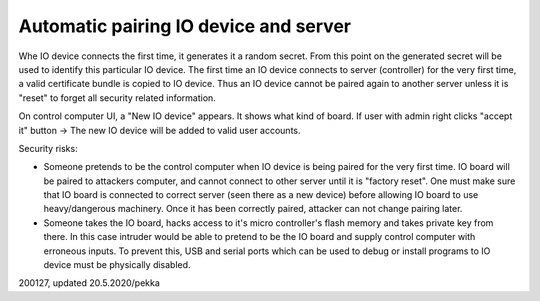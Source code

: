 ﻿Automatic pairing IO device and server
========================================
Whe IO device connects the first time, it generates it a random secret. From this point on the
generated secret will be used to identify this particular IO device.
The first time an IO device connects to server (controller) for the very first time, a valid
certificate bundle is copied to IO device. Thus an IO device cannot be paired again to another
server unless it is "reset" to forget all security related information.

On control computer UI, a "New IO device" appears. It shows what kind of board.
If user with admin right clicks "accept it" button -> The new IO device will be added to
valid user accounts. 

Security risks:

* Someone pretends to be the control computer when IO device is being paired for the very first time.
  IO board will be paired to attackers computer, and cannot connect to other server until it is "factory reset".
  One must make sure that IO board is connected to correct server (seen there as a new device) before allowing
  IO board to use heavy/dangerous machinery. Once it has been correctly paired, attacker can not change pairing
  later.
* Someone takes the IO board, hacks access to it's micro controller's flash memory and takes private key from
  there. In this case intruder would be able to pretend to be the IO board and supply control computer 
  with erroneous inputs. To prevent this, USB and serial ports which can be used to debug or install programs
  to IO device must be physically disabled.

200127, updated 20.5.2020/pekka
